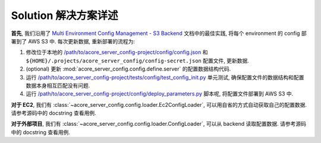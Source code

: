 Solution 解决方案详述
==============================================================================
**首先**, 我们沿用了 `Multi Environment Config Management - S3 Backend <https://github.com/MacHu-GWU/config_patterns-project/blob/main/example/multi_env_json/multi_environment_config_with_s3_backend.ipynb>`_ 文档中的最佳实践, 将每个 environment 的 config 部署到了 AWS S3 中. 每次更新数据, 重新部署的流程为:

1. 修改位于本地的 `/path/to/acore_server_config-project/config/config.json <https://github.com/MacHu-GWU/acore_server_config-project/blob/main/config/config.json>`_ 和 ``${HOME}/.projects/acore_server_config/config-secret.json`` 配置文件, 更新数据.
2. (optional) 更新 :mod:`acore_server_config.config.define.server` 的配置数据结构代码.
3. 运行 `/path/to/acore_server_config-project/tests/config/test_config_init.py <https://github.com/MacHu-GWU/acore_server_config-project/blob/main/tests/config/test_config_init.py>`_ 单元测试, 确保配置文件的数据结构和配置数据本身相互匹配没有问题.
4. 运行 `/path/to/acore_server_config-project/config/deploy_parameters.py <https://github.com/MacHu-GWU/acore_server_config-project/blob/main/config/deploy_parameters.py>`_ 脚本呢, 将配置文件部署到 AWS S3 中.

**对于 EC2**, 我们有 :class:`~acore_server_config.config.loader.Ec2ConfigLoader`, 可以用自省的方式自动获取自己的配置数据. 请参考源码中的 docstring 查看用例.

**对于外部项目**, 我们有 :class:`~acore_server_config.config.loader.ConfigLoader`, 可以从 backend 读取配置数据. 请参考源码中的 docstring 查看用例.
